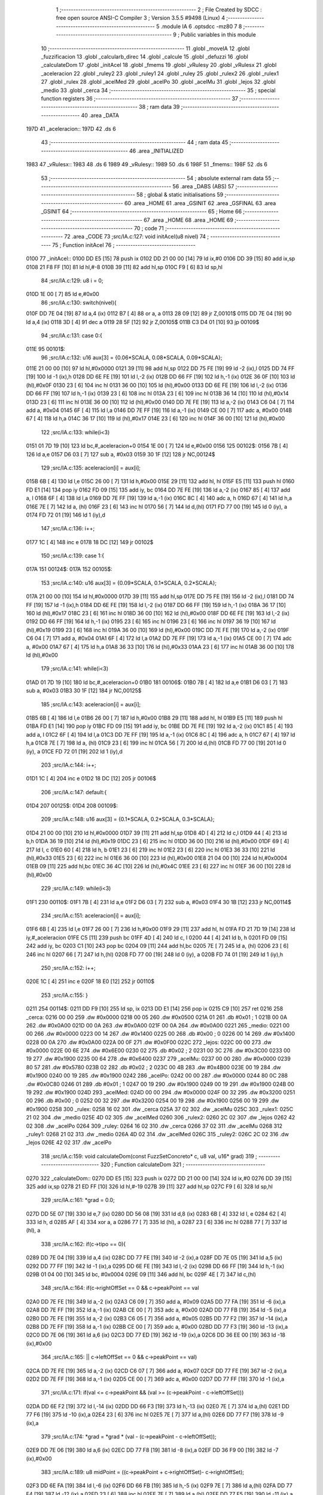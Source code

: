                               1 ;--------------------------------------------------------
                              2 ; File Created by SDCC : free open source ANSI-C Compiler
                              3 ; Version 3.5.5 #9498 (Linux)
                              4 ;--------------------------------------------------------
                              5 	.module IA
                              6 	.optsdcc -mz80
                              7 	
                              8 ;--------------------------------------------------------
                              9 ; Public variables in this module
                             10 ;--------------------------------------------------------
                             11 	.globl _moveIA
                             12 	.globl _fuzzificacion
                             13 	.globl _calcularb_direc
                             14 	.globl _calcule
                             15 	.globl _defuzzi
                             16 	.globl _calculateDom
                             17 	.globl _initAcel
                             18 	.globl _fmems
                             19 	.globl _vRulesy
                             20 	.globl _vRulesx
                             21 	.globl _aceleracion
                             22 	.globl _ruley2
                             23 	.globl _ruley1
                             24 	.globl _ruley
                             25 	.globl _rulex2
                             26 	.globl _rulex1
                             27 	.globl _rulex
                             28 	.globl _acelMed
                             29 	.globl _acelPo
                             30 	.globl _acelMu
                             31 	.globl _lejos
                             32 	.globl _medio
                             33 	.globl _cerca
                             34 ;--------------------------------------------------------
                             35 ; special function registers
                             36 ;--------------------------------------------------------
                             37 ;--------------------------------------------------------
                             38 ; ram data
                             39 ;--------------------------------------------------------
                             40 	.area _DATA
   197D                      41 _aceleracion::
   197D                      42 	.ds 6
                             43 ;--------------------------------------------------------
                             44 ; ram data
                             45 ;--------------------------------------------------------
                             46 	.area _INITIALIZED
   1983                      47 _vRulesx::
   1983                      48 	.ds 6
   1989                      49 _vRulesy::
   1989                      50 	.ds 6
   198F                      51 _fmems::
   198F                      52 	.ds 6
                             53 ;--------------------------------------------------------
                             54 ; absolute external ram data
                             55 ;--------------------------------------------------------
                             56 	.area _DABS (ABS)
                             57 ;--------------------------------------------------------
                             58 ; global & static initialisations
                             59 ;--------------------------------------------------------
                             60 	.area _HOME
                             61 	.area _GSINIT
                             62 	.area _GSFINAL
                             63 	.area _GSINIT
                             64 ;--------------------------------------------------------
                             65 ; Home
                             66 ;--------------------------------------------------------
                             67 	.area _HOME
                             68 	.area _HOME
                             69 ;--------------------------------------------------------
                             70 ; code
                             71 ;--------------------------------------------------------
                             72 	.area _CODE
                             73 ;src/IA.c:127: void initAcel(u8 nivel)
                             74 ;	---------------------------------
                             75 ; Function initAcel
                             76 ; ---------------------------------
   0100                      77 _initAcel::
   0100 DD E5         [15]   78 	push	ix
   0102 DD 21 00 00   [14]   79 	ld	ix,#0
   0106 DD 39         [15]   80 	add	ix,sp
   0108 21 F8 FF      [10]   81 	ld	hl,#-8
   010B 39            [11]   82 	add	hl,sp
   010C F9            [ 6]   83 	ld	sp,hl
                             84 ;src/IA.c:129: u8 i = 0;
   010D 1E 00         [ 7]   85 	ld	e,#0x00
                             86 ;src/IA.c:130: switch(nivel){
   010F DD 7E 04      [19]   87 	ld	a,4 (ix)
   0112 B7            [ 4]   88 	or	a, a
   0113 28 09         [12]   89 	jr	Z,00101$
   0115 DD 7E 04      [19]   90 	ld	a,4 (ix)
   0118 3D            [ 4]   91 	dec	a
   0119 28 5F         [12]   92 	jr	Z,00105$
   011B C3 D4 01      [10]   93 	jp	00109$
                             94 ;src/IA.c:131: case 0:{ 
   011E                      95 00101$:
                             96 ;src/IA.c:132: u16 aux[3] = {0.06*SCALA, 0.08*SCALA, 0.09*SCALA};
   011E 21 00 00      [10]   97 	ld	hl,#0x0000
   0121 39            [11]   98 	add	hl,sp
   0122 DD 75 FE      [19]   99 	ld	-2 (ix),l
   0125 DD 74 FF      [19]  100 	ld	-1 (ix),h
   0128 DD 6E FE      [19]  101 	ld	l,-2 (ix)
   012B DD 66 FF      [19]  102 	ld	h,-1 (ix)
   012E 36 0F         [10]  103 	ld	(hl),#0x0F
   0130 23            [ 6]  104 	inc	hl
   0131 36 00         [10]  105 	ld	(hl),#0x00
   0133 DD 6E FE      [19]  106 	ld	l,-2 (ix)
   0136 DD 66 FF      [19]  107 	ld	h,-1 (ix)
   0139 23            [ 6]  108 	inc	hl
   013A 23            [ 6]  109 	inc	hl
   013B 36 14         [10]  110 	ld	(hl),#0x14
   013D 23            [ 6]  111 	inc	hl
   013E 36 00         [10]  112 	ld	(hl),#0x00
   0140 DD 7E FE      [19]  113 	ld	a,-2 (ix)
   0143 C6 04         [ 7]  114 	add	a, #0x04
   0145 6F            [ 4]  115 	ld	l,a
   0146 DD 7E FF      [19]  116 	ld	a,-1 (ix)
   0149 CE 00         [ 7]  117 	adc	a, #0x00
   014B 67            [ 4]  118 	ld	h,a
   014C 36 17         [10]  119 	ld	(hl),#0x17
   014E 23            [ 6]  120 	inc	hl
   014F 36 00         [10]  121 	ld	(hl),#0x00
                            122 ;src/IA.c:133: while(i<3)
   0151 01 7D 19      [10]  123 	ld	bc,#_aceleracion+0
   0154 1E 00         [ 7]  124 	ld	e,#0x00
   0156                     125 00102$:
   0156 7B            [ 4]  126 	ld	a,e
   0157 D6 03         [ 7]  127 	sub	a, #0x03
   0159 30 1F         [12]  128 	jr	NC,00124$
                            129 ;src/IA.c:135: aceleracion[i] = aux[i];
   015B 6B            [ 4]  130 	ld	l,e
   015C 26 00         [ 7]  131 	ld	h,#0x00
   015E 29            [11]  132 	add	hl, hl
   015F E5            [11]  133 	push	hl
   0160 FD E1         [14]  134 	pop	iy
   0162 FD 09         [15]  135 	add	iy, bc
   0164 DD 7E FE      [19]  136 	ld	a,-2 (ix)
   0167 85            [ 4]  137 	add	a, l
   0168 6F            [ 4]  138 	ld	l,a
   0169 DD 7E FF      [19]  139 	ld	a,-1 (ix)
   016C 8C            [ 4]  140 	adc	a, h
   016D 67            [ 4]  141 	ld	h,a
   016E 7E            [ 7]  142 	ld	a, (hl)
   016F 23            [ 6]  143 	inc	hl
   0170 56            [ 7]  144 	ld	d,(hl)
   0171 FD 77 00      [19]  145 	ld	0 (iy), a
   0174 FD 72 01      [19]  146 	ld	1 (iy),d
                            147 ;src/IA.c:136: i++;
   0177 1C            [ 4]  148 	inc	e
   0178 18 DC         [12]  149 	jr	00102$
                            150 ;src/IA.c:139: case 1:{
   017A                     151 00124$:
   017A                     152 00105$:
                            153 ;src/IA.c:140: u16 aux[3] = {0.09*SCALA, 0.1*SCALA, 0.2*SCALA};
   017A 21 00 00      [10]  154 	ld	hl,#0x0000
   017D 39            [11]  155 	add	hl,sp
   017E DD 75 FE      [19]  156 	ld	-2 (ix),l
   0181 DD 74 FF      [19]  157 	ld	-1 (ix),h
   0184 DD 6E FE      [19]  158 	ld	l,-2 (ix)
   0187 DD 66 FF      [19]  159 	ld	h,-1 (ix)
   018A 36 17         [10]  160 	ld	(hl),#0x17
   018C 23            [ 6]  161 	inc	hl
   018D 36 00         [10]  162 	ld	(hl),#0x00
   018F DD 6E FE      [19]  163 	ld	l,-2 (ix)
   0192 DD 66 FF      [19]  164 	ld	h,-1 (ix)
   0195 23            [ 6]  165 	inc	hl
   0196 23            [ 6]  166 	inc	hl
   0197 36 19         [10]  167 	ld	(hl),#0x19
   0199 23            [ 6]  168 	inc	hl
   019A 36 00         [10]  169 	ld	(hl),#0x00
   019C DD 7E FE      [19]  170 	ld	a,-2 (ix)
   019F C6 04         [ 7]  171 	add	a, #0x04
   01A1 6F            [ 4]  172 	ld	l,a
   01A2 DD 7E FF      [19]  173 	ld	a,-1 (ix)
   01A5 CE 00         [ 7]  174 	adc	a, #0x00
   01A7 67            [ 4]  175 	ld	h,a
   01A8 36 33         [10]  176 	ld	(hl),#0x33
   01AA 23            [ 6]  177 	inc	hl
   01AB 36 00         [10]  178 	ld	(hl),#0x00
                            179 ;src/IA.c:141: while(i<3)
   01AD 01 7D 19      [10]  180 	ld	bc,#_aceleracion+0
   01B0                     181 00106$:
   01B0 7B            [ 4]  182 	ld	a,e
   01B1 D6 03         [ 7]  183 	sub	a, #0x03
   01B3 30 1F         [12]  184 	jr	NC,00125$
                            185 ;src/IA.c:143: aceleracion[i] = aux[i];
   01B5 6B            [ 4]  186 	ld	l,e
   01B6 26 00         [ 7]  187 	ld	h,#0x00
   01B8 29            [11]  188 	add	hl, hl
   01B9 E5            [11]  189 	push	hl
   01BA FD E1         [14]  190 	pop	iy
   01BC FD 09         [15]  191 	add	iy, bc
   01BE DD 7E FE      [19]  192 	ld	a,-2 (ix)
   01C1 85            [ 4]  193 	add	a, l
   01C2 6F            [ 4]  194 	ld	l,a
   01C3 DD 7E FF      [19]  195 	ld	a,-1 (ix)
   01C6 8C            [ 4]  196 	adc	a, h
   01C7 67            [ 4]  197 	ld	h,a
   01C8 7E            [ 7]  198 	ld	a, (hl)
   01C9 23            [ 6]  199 	inc	hl
   01CA 56            [ 7]  200 	ld	d,(hl)
   01CB FD 77 00      [19]  201 	ld	0 (iy), a
   01CE FD 72 01      [19]  202 	ld	1 (iy),d
                            203 ;src/IA.c:144: i++;
   01D1 1C            [ 4]  204 	inc	e
   01D2 18 DC         [12]  205 	jr	00106$
                            206 ;src/IA.c:147: default:{
   01D4                     207 00125$:
   01D4                     208 00109$:
                            209 ;src/IA.c:148: u16 aux[3] = {0.1*SCALA, 0.2*SCALA, 0.3*SCALA};
   01D4 21 00 00      [10]  210 	ld	hl,#0x0000
   01D7 39            [11]  211 	add	hl,sp
   01D8 4D            [ 4]  212 	ld	c,l
   01D9 44            [ 4]  213 	ld	b,h
   01DA 36 19         [10]  214 	ld	(hl),#0x19
   01DC 23            [ 6]  215 	inc	hl
   01DD 36 00         [10]  216 	ld	(hl),#0x00
   01DF 69            [ 4]  217 	ld	l, c
   01E0 60            [ 4]  218 	ld	h, b
   01E1 23            [ 6]  219 	inc	hl
   01E2 23            [ 6]  220 	inc	hl
   01E3 36 33         [10]  221 	ld	(hl),#0x33
   01E5 23            [ 6]  222 	inc	hl
   01E6 36 00         [10]  223 	ld	(hl),#0x00
   01E8 21 04 00      [10]  224 	ld	hl,#0x0004
   01EB 09            [11]  225 	add	hl,bc
   01EC 36 4C         [10]  226 	ld	(hl),#0x4C
   01EE 23            [ 6]  227 	inc	hl
   01EF 36 00         [10]  228 	ld	(hl),#0x00
                            229 ;src/IA.c:149: while(i<3)
   01F1                     230 00110$:
   01F1 7B            [ 4]  231 	ld	a,e
   01F2 D6 03         [ 7]  232 	sub	a, #0x03
   01F4 30 1B         [12]  233 	jr	NC,00114$
                            234 ;src/IA.c:151: aceleracion[i] = aux[i]; 
   01F6 6B            [ 4]  235 	ld	l,e
   01F7 26 00         [ 7]  236 	ld	h,#0x00
   01F9 29            [11]  237 	add	hl, hl
   01FA FD 21 7D 19   [14]  238 	ld	iy,#_aceleracion
   01FE C5            [11]  239 	push	bc
   01FF 4D            [ 4]  240 	ld	c, l
   0200 44            [ 4]  241 	ld	b, h
   0201 FD 09         [15]  242 	add	iy, bc
   0203 C1            [10]  243 	pop	bc
   0204 09            [11]  244 	add	hl,bc
   0205 7E            [ 7]  245 	ld	a, (hl)
   0206 23            [ 6]  246 	inc	hl
   0207 66            [ 7]  247 	ld	h,(hl)
   0208 FD 77 00      [19]  248 	ld	0 (iy), a
   020B FD 74 01      [19]  249 	ld	1 (iy),h
                            250 ;src/IA.c:152: i++;
   020E 1C            [ 4]  251 	inc	e
   020F 18 E0         [12]  252 	jr	00110$
                            253 ;src/IA.c:155: }
   0211                     254 00114$:
   0211 DD F9         [10]  255 	ld	sp, ix
   0213 DD E1         [14]  256 	pop	ix
   0215 C9            [10]  257 	ret
   0216                     258 _cerca:
   0216 00 00               259 	.dw #0x0000
   0218 00 05               260 	.dw #0x0500
   021A 01                  261 	.db #0x01	; 1
   021B 00 0A               262 	.dw #0x0A00
   021D 00 0A               263 	.dw #0x0A00
   021F 00 0A               264 	.dw #0x0A00
   0221                     265 _medio:
   0221 00 00               266 	.dw #0x0000
   0223 00 14               267 	.dw #0x1400
   0225 00                  268 	.db #0x00	; 0
   0226 00 14               269 	.dw #0x1400
   0228 00 0A               270 	.dw #0x0A00
   022A 00 0F               271 	.dw #0x0F00
   022C                     272 _lejos:
   022C 00 00               273 	.dw #0x0000
   022E 00 6E               274 	.dw #0x6E00
   0230 02                  275 	.db #0x02	; 2
   0231 00 3C               276 	.dw #0x3C00
   0233 00 19               277 	.dw #0x1900
   0235 00 64               278 	.dw #0x6400
   0237                     279 _acelMu:
   0237 00 00               280 	.dw #0x0000
   0239 80 57               281 	.dw #0x5780
   023B 02                  282 	.db #0x02	; 2
   023C 00 4B               283 	.dw #0x4B00
   023E 00 19               284 	.dw #0x1900
   0240 00 19               285 	.dw #0x1900
   0242                     286 _acelPo:
   0242 00 00               287 	.dw #0x0000
   0244 80 0C               288 	.dw #0x0C80
   0246 01                  289 	.db #0x01	; 1
   0247 00 19               290 	.dw #0x1900
   0249 00 19               291 	.dw #0x1900
   024B 00 19               292 	.dw #0x1900
   024D                     293 _acelMed:
   024D 00 00               294 	.dw #0x0000
   024F 00 32               295 	.dw #0x3200
   0251 00                  296 	.db #0x00	; 0
   0252 00 32               297 	.dw #0x3200
   0254 00 19               298 	.dw #0x1900
   0256 00 19               299 	.dw #0x1900
   0258                     300 _rulex:
   0258 16 02               301 	.dw _cerca
   025A 37 02               302 	.dw _acelMu
   025C                     303 _rulex1:
   025C 21 02               304 	.dw _medio
   025E 4D 02               305 	.dw _acelMed
   0260                     306 _rulex2:
   0260 2C 02               307 	.dw _lejos
   0262 42 02               308 	.dw _acelPo
   0264                     309 _ruley:
   0264 16 02               310 	.dw _cerca
   0266 37 02               311 	.dw _acelMu
   0268                     312 _ruley1:
   0268 21 02               313 	.dw _medio
   026A 4D 02               314 	.dw _acelMed
   026C                     315 _ruley2:
   026C 2C 02               316 	.dw _lejos
   026E 42 02               317 	.dw _acelPo
                            318 ;src/IA.c:159: void calculateDom(const FuzzSetConcreto* c, u8 val, u16* grad)
                            319 ;	---------------------------------
                            320 ; Function calculateDom
                            321 ; ---------------------------------
   0270                     322 _calculateDom::
   0270 DD E5         [15]  323 	push	ix
   0272 DD 21 00 00   [14]  324 	ld	ix,#0
   0276 DD 39         [15]  325 	add	ix,sp
   0278 21 ED FF      [10]  326 	ld	hl,#-19
   027B 39            [11]  327 	add	hl,sp
   027C F9            [ 6]  328 	ld	sp,hl
                            329 ;src/IA.c:161: *grad = 0.0;
   027D DD 5E 07      [19]  330 	ld	e,7 (ix)
   0280 DD 56 08      [19]  331 	ld	d,8 (ix)
   0283 6B            [ 4]  332 	ld	l, e
   0284 62            [ 4]  333 	ld	h, d
   0285 AF            [ 4]  334 	xor	a, a
   0286 77            [ 7]  335 	ld	(hl), a
   0287 23            [ 6]  336 	inc	hl
   0288 77            [ 7]  337 	ld	(hl), a
                            338 ;src/IA.c:162: if(c->tipo == 0){
   0289 DD 7E 04      [19]  339 	ld	a,4 (ix)
   028C DD 77 FE      [19]  340 	ld	-2 (ix),a
   028F DD 7E 05      [19]  341 	ld	a,5 (ix)
   0292 DD 77 FF      [19]  342 	ld	-1 (ix),a
   0295 DD 6E FE      [19]  343 	ld	l,-2 (ix)
   0298 DD 66 FF      [19]  344 	ld	h,-1 (ix)
   029B 01 04 00      [10]  345 	ld	bc, #0x0004
   029E 09            [11]  346 	add	hl, bc
   029F 4E            [ 7]  347 	ld	c,(hl)
                            348 ;src/IA.c:164: if(c->rightOffSet == 0 && c->peakPoint == val 
   02A0 DD 7E FE      [19]  349 	ld	a,-2 (ix)
   02A3 C6 09         [ 7]  350 	add	a, #0x09
   02A5 DD 77 FA      [19]  351 	ld	-6 (ix),a
   02A8 DD 7E FF      [19]  352 	ld	a,-1 (ix)
   02AB CE 00         [ 7]  353 	adc	a, #0x00
   02AD DD 77 FB      [19]  354 	ld	-5 (ix),a
   02B0 DD 7E FE      [19]  355 	ld	a,-2 (ix)
   02B3 C6 05         [ 7]  356 	add	a, #0x05
   02B5 DD 77 F2      [19]  357 	ld	-14 (ix),a
   02B8 DD 7E FF      [19]  358 	ld	a,-1 (ix)
   02BB CE 00         [ 7]  359 	adc	a, #0x00
   02BD DD 77 F3      [19]  360 	ld	-13 (ix),a
   02C0 DD 7E 06      [19]  361 	ld	a,6 (ix)
   02C3 DD 77 ED      [19]  362 	ld	-19 (ix),a
   02C6 DD 36 EE 00   [19]  363 	ld	-18 (ix),#0x00
                            364 ;src/IA.c:165: || c->leftOffSet == 0 && c->peakPoint == val)
   02CA DD 7E FE      [19]  365 	ld	a,-2 (ix)
   02CD C6 07         [ 7]  366 	add	a, #0x07
   02CF DD 77 FE      [19]  367 	ld	-2 (ix),a
   02D2 DD 7E FF      [19]  368 	ld	a,-1 (ix)
   02D5 CE 00         [ 7]  369 	adc	a, #0x00
   02D7 DD 77 FF      [19]  370 	ld	-1 (ix),a
                            371 ;src/IA.c:171: if(val <= c->peakPoint && (val >= (c->peakPoint - c->leftOffSet)))
   02DA DD 6E F2      [19]  372 	ld	l,-14 (ix)
   02DD DD 66 F3      [19]  373 	ld	h,-13 (ix)
   02E0 7E            [ 7]  374 	ld	a,(hl)
   02E1 DD 77 F6      [19]  375 	ld	-10 (ix),a
   02E4 23            [ 6]  376 	inc	hl
   02E5 7E            [ 7]  377 	ld	a,(hl)
   02E6 DD 77 F7      [19]  378 	ld	-9 (ix),a
                            379 ;src/IA.c:174: *grad = *grad * (val - (c->peakPoint - c->leftOffSet));
   02E9 DD 7E 06      [19]  380 	ld	a,6 (ix)
   02EC DD 77 F8      [19]  381 	ld	-8 (ix),a
   02EF DD 36 F9 00   [19]  382 	ld	-7 (ix),#0x00
                            383 ;src/IA.c:189: u8 midPoint = ((c->peakPoint + c->rightOffSet)- c->rightOffSet);
   02F3 DD 6E FA      [19]  384 	ld	l,-6 (ix)
   02F6 DD 66 FB      [19]  385 	ld	h,-5 (ix)
   02F9 7E            [ 7]  386 	ld	a,(hl)
   02FA DD 77 F4      [19]  387 	ld	-12 (ix),a
   02FD 23            [ 6]  388 	inc	hl
   02FE 7E            [ 7]  389 	ld	a,(hl)
   02FF DD 77 F5      [19]  390 	ld	-11 (ix),a
                            391 ;src/IA.c:174: *grad = *grad * (val - (c->peakPoint - c->leftOffSet));
                            392 ;src/IA.c:178: *grad = SCALA/-c->rightOffSet;
   0302 AF            [ 4]  393 	xor	a, a
   0303 DD 96 F4      [19]  394 	sub	a, -12 (ix)
   0306 6F            [ 4]  395 	ld	l,a
   0307 3E 00         [ 7]  396 	ld	a, #0x00
   0309 DD 9E F5      [19]  397 	sbc	a, -11 (ix)
   030C 67            [ 4]  398 	ld	h,a
   030D C5            [11]  399 	push	bc
   030E D5            [11]  400 	push	de
   030F E5            [11]  401 	push	hl
   0310 21 00 01      [10]  402 	ld	hl,#0x0100
   0313 E5            [11]  403 	push	hl
                            404 ;src/IA.c:162: if(c->tipo == 0){
   0314 CD AD 0F      [17]  405 	call	__divuint
   0317 F1            [10]  406 	pop	af
   0318 F1            [10]  407 	pop	af
   0319 DD 74 F1      [19]  408 	ld	-15 (ix),h
   031C DD 75 F0      [19]  409 	ld	-16 (ix),l
   031F D1            [10]  410 	pop	de
   0320 C1            [10]  411 	pop	bc
   0321 79            [ 4]  412 	ld	a,c
   0322 B7            [ 4]  413 	or	a, a
   0323 C2 47 04      [10]  414 	jp	NZ,00138$
                            415 ;src/IA.c:164: if(c->rightOffSet == 0 && c->peakPoint == val 
   0326 DD 7E ED      [19]  416 	ld	a,-19 (ix)
   0329 DD 96 F6      [19]  417 	sub	a, -10 (ix)
   032C 20 0C         [12]  418 	jr	NZ,00214$
   032E DD 7E EE      [19]  419 	ld	a,-18 (ix)
   0331 DD 96 F7      [19]  420 	sub	a, -9 (ix)
   0334 20 04         [12]  421 	jr	NZ,00214$
   0336 3E 01         [ 7]  422 	ld	a,#0x01
   0338 18 01         [12]  423 	jr	00215$
   033A                     424 00214$:
   033A AF            [ 4]  425 	xor	a,a
   033B                     426 00215$:
   033B 47            [ 4]  427 	ld	b,a
   033C DD 7E F5      [19]  428 	ld	a,-11 (ix)
   033F DD B6 F4      [19]  429 	or	a,-12 (ix)
   0342 20 04         [12]  430 	jr	NZ,00105$
   0344 78            [ 4]  431 	ld	a,b
   0345 B7            [ 4]  432 	or	a, a
   0346 20 10         [12]  433 	jr	NZ,00101$
   0348                     434 00105$:
                            435 ;src/IA.c:165: || c->leftOffSet == 0 && c->peakPoint == val)
   0348 DD 6E FE      [19]  436 	ld	l,-2 (ix)
   034B DD 66 FF      [19]  437 	ld	h,-1 (ix)
   034E 4E            [ 7]  438 	ld	c,(hl)
   034F 23            [ 6]  439 	inc	hl
   0350 66            [ 7]  440 	ld	h,(hl)
   0351 7C            [ 4]  441 	ld	a,h
   0352 B1            [ 4]  442 	or	a,c
   0353 20 0D         [12]  443 	jr	NZ,00102$
   0355 B0            [ 4]  444 	or	a,b
   0356 28 0A         [12]  445 	jr	Z,00102$
   0358                     446 00101$:
                            447 ;src/IA.c:167: *grad = SCALA;
   0358 3E 00         [ 7]  448 	ld	a,#0x00
   035A 12            [ 7]  449 	ld	(de),a
   035B 13            [ 6]  450 	inc	de
   035C 3E 01         [ 7]  451 	ld	a,#0x01
   035E 12            [ 7]  452 	ld	(de),a
                            453 ;src/IA.c:168: return;
   035F C3 91 05      [10]  454 	jp	00140$
   0362                     455 00102$:
                            456 ;src/IA.c:171: if(val <= c->peakPoint && (val >= (c->peakPoint - c->leftOffSet)))
   0362 DD 7E F6      [19]  457 	ld	a,-10 (ix)
   0365 DD 96 ED      [19]  458 	sub	a, -19 (ix)
   0368 DD 7E F7      [19]  459 	ld	a,-9 (ix)
   036B DD 9E EE      [19]  460 	sbc	a, -18 (ix)
   036E 3E 00         [ 7]  461 	ld	a,#0x00
   0370 17            [ 4]  462 	rla
   0371 DD 77 EF      [19]  463 	ld	-17 (ix),a
   0374 DD CB EF 46   [20]  464 	bit	0,-17 (ix)
   0378 20 68         [12]  465 	jr	NZ,00111$
   037A DD 7E F6      [19]  466 	ld	a,-10 (ix)
   037D 91            [ 4]  467 	sub	a, c
   037E 47            [ 4]  468 	ld	b,a
   037F DD 7E F7      [19]  469 	ld	a,-9 (ix)
   0382 9C            [ 4]  470 	sbc	a, h
   0383 6F            [ 4]  471 	ld	l,a
   0384 DD 7E ED      [19]  472 	ld	a,-19 (ix)
   0387 90            [ 4]  473 	sub	a, b
   0388 DD 7E EE      [19]  474 	ld	a,-18 (ix)
   038B 9D            [ 4]  475 	sbc	a, l
   038C 38 54         [12]  476 	jr	C,00111$
                            477 ;src/IA.c:173: *grad = SCALA / c->leftOffSet;
   038E D5            [11]  478 	push	de
   038F 69            [ 4]  479 	ld	l, c
   0390 E5            [11]  480 	push	hl
   0391 21 00 01      [10]  481 	ld	hl,#0x0100
   0394 E5            [11]  482 	push	hl
   0395 CD AD 0F      [17]  483 	call	__divuint
   0398 F1            [10]  484 	pop	af
   0399 F1            [10]  485 	pop	af
   039A 4D            [ 4]  486 	ld	c,l
   039B 44            [ 4]  487 	ld	b,h
   039C D1            [10]  488 	pop	de
   039D 6B            [ 4]  489 	ld	l, e
   039E 62            [ 4]  490 	ld	h, d
   039F 71            [ 7]  491 	ld	(hl),c
   03A0 23            [ 6]  492 	inc	hl
   03A1 70            [ 7]  493 	ld	(hl),b
                            494 ;src/IA.c:174: *grad = *grad * (val - (c->peakPoint - c->leftOffSet));
   03A2 DD 6E F2      [19]  495 	ld	l,-14 (ix)
   03A5 DD 66 F3      [19]  496 	ld	h,-13 (ix)
   03A8 7E            [ 7]  497 	ld	a,(hl)
   03A9 DD 77 FC      [19]  498 	ld	-4 (ix),a
   03AC 23            [ 6]  499 	inc	hl
   03AD 7E            [ 7]  500 	ld	a,(hl)
   03AE DD 77 FD      [19]  501 	ld	-3 (ix),a
   03B1 DD 6E FE      [19]  502 	ld	l,-2 (ix)
   03B4 DD 66 FF      [19]  503 	ld	h,-1 (ix)
   03B7 7E            [ 7]  504 	ld	a, (hl)
   03B8 23            [ 6]  505 	inc	hl
   03B9 66            [ 7]  506 	ld	h,(hl)
   03BA 6F            [ 4]  507 	ld	l,a
   03BB DD 7E FC      [19]  508 	ld	a,-4 (ix)
   03BE 95            [ 4]  509 	sub	a, l
   03BF 6F            [ 4]  510 	ld	l,a
   03C0 DD 7E FD      [19]  511 	ld	a,-3 (ix)
   03C3 9C            [ 4]  512 	sbc	a, h
   03C4 67            [ 4]  513 	ld	h,a
   03C5 DD 7E F8      [19]  514 	ld	a,-8 (ix)
   03C8 95            [ 4]  515 	sub	a, l
   03C9 6F            [ 4]  516 	ld	l,a
   03CA DD 7E F9      [19]  517 	ld	a,-7 (ix)
   03CD 9C            [ 4]  518 	sbc	a, h
   03CE 67            [ 4]  519 	ld	h,a
   03CF D5            [11]  520 	push	de
   03D0 E5            [11]  521 	push	hl
   03D1 C5            [11]  522 	push	bc
   03D2 CD 36 18      [17]  523 	call	__mulint
   03D5 F1            [10]  524 	pop	af
   03D6 F1            [10]  525 	pop	af
   03D7 4D            [ 4]  526 	ld	c,l
   03D8 44            [ 4]  527 	ld	b,h
   03D9 D1            [10]  528 	pop	de
   03DA 79            [ 4]  529 	ld	a,c
   03DB 12            [ 7]  530 	ld	(de),a
   03DC 13            [ 6]  531 	inc	de
   03DD 78            [ 4]  532 	ld	a,b
   03DE 12            [ 7]  533 	ld	(de),a
                            534 ;src/IA.c:175: return;
   03DF C3 91 05      [10]  535 	jp	00140$
   03E2                     536 00111$:
                            537 ;src/IA.c:176: }else if(val > c->peakPoint && val < (c->peakPoint + c->rightOffSet))
   03E2 DD CB EF 46   [20]  538 	bit	0,-17 (ix)
   03E6 28 55         [12]  539 	jr	Z,00107$
   03E8 DD 7E F6      [19]  540 	ld	a,-10 (ix)
   03EB DD 86 F4      [19]  541 	add	a, -12 (ix)
   03EE 4F            [ 4]  542 	ld	c,a
   03EF DD 7E F7      [19]  543 	ld	a,-9 (ix)
   03F2 DD 8E F5      [19]  544 	adc	a, -11 (ix)
   03F5 47            [ 4]  545 	ld	b,a
   03F6 DD 7E ED      [19]  546 	ld	a,-19 (ix)
   03F9 91            [ 4]  547 	sub	a, c
   03FA DD 7E EE      [19]  548 	ld	a,-18 (ix)
   03FD 98            [ 4]  549 	sbc	a, b
   03FE 30 3D         [12]  550 	jr	NC,00107$
                            551 ;src/IA.c:178: *grad = SCALA/-c->rightOffSet;
   0400 6B            [ 4]  552 	ld	l, e
   0401 62            [ 4]  553 	ld	h, d
   0402 DD 7E F0      [19]  554 	ld	a,-16 (ix)
   0405 77            [ 7]  555 	ld	(hl),a
   0406 23            [ 6]  556 	inc	hl
   0407 DD 7E F1      [19]  557 	ld	a,-15 (ix)
   040A 77            [ 7]  558 	ld	(hl),a
                            559 ;src/IA.c:179: *grad = *grad * (val- c->peakPoint) + SCALA;
   040B DD 6E F2      [19]  560 	ld	l,-14 (ix)
   040E DD 66 F3      [19]  561 	ld	h,-13 (ix)
   0411 4E            [ 7]  562 	ld	c,(hl)
   0412 23            [ 6]  563 	inc	hl
   0413 46            [ 7]  564 	ld	b,(hl)
   0414 DD 7E F8      [19]  565 	ld	a,-8 (ix)
   0417 91            [ 4]  566 	sub	a, c
   0418 4F            [ 4]  567 	ld	c,a
   0419 DD 7E F9      [19]  568 	ld	a,-7 (ix)
   041C 98            [ 4]  569 	sbc	a, b
   041D 47            [ 4]  570 	ld	b,a
   041E D5            [11]  571 	push	de
   041F C5            [11]  572 	push	bc
   0420 DD 6E F0      [19]  573 	ld	l,-16 (ix)
   0423 DD 66 F1      [19]  574 	ld	h,-15 (ix)
   0426 E5            [11]  575 	push	hl
   0427 CD 36 18      [17]  576 	call	__mulint
   042A F1            [10]  577 	pop	af
   042B F1            [10]  578 	pop	af
   042C 4D            [ 4]  579 	ld	c,l
   042D 44            [ 4]  580 	ld	b,h
   042E D1            [10]  581 	pop	de
   042F 21 00 01      [10]  582 	ld	hl,#0x0100
   0432 09            [11]  583 	add	hl,bc
   0433 4D            [ 4]  584 	ld	c,l
   0434 44            [ 4]  585 	ld	b,h
   0435 79            [ 4]  586 	ld	a,c
   0436 12            [ 7]  587 	ld	(de),a
   0437 13            [ 6]  588 	inc	de
   0438 78            [ 4]  589 	ld	a,b
   0439 12            [ 7]  590 	ld	(de),a
                            591 ;src/IA.c:180: return;
   043A C3 91 05      [10]  592 	jp	00140$
   043D                     593 00107$:
                            594 ;src/IA.c:183: *grad = 0;
   043D 3E 00         [ 7]  595 	ld	a,#0x00
   043F 12            [ 7]  596 	ld	(de),a
   0440 13            [ 6]  597 	inc	de
   0441 3E 00         [ 7]  598 	ld	a,#0x00
   0443 12            [ 7]  599 	ld	(de),a
                            600 ;src/IA.c:184: return;
   0444 C3 91 05      [10]  601 	jp	00140$
   0447                     602 00138$:
                            603 ;src/IA.c:189: u8 midPoint = ((c->peakPoint + c->rightOffSet)- c->rightOffSet);
   0447 DD 6E F6      [19]  604 	ld	l,-10 (ix)
   044A DD 7E F4      [19]  605 	ld	a,-12 (ix)
   044D DD 77 FC      [19]  606 	ld	-4 (ix),a
   0450 7D            [ 4]  607 	ld	a,l
   0451 DD 86 FC      [19]  608 	add	a, -4 (ix)
   0454 DD 96 FC      [19]  609 	sub	a, -4 (ix)
   0457 47            [ 4]  610 	ld	b,a
                            611 ;src/IA.c:187: }else if(c->tipo == 1)
   0458 0D            [ 4]  612 	dec	c
   0459 C2 E9 04      [10]  613 	jp	NZ,00135$
                            614 ;src/IA.c:189: u8 midPoint = ((c->peakPoint + c->rightOffSet)- c->rightOffSet);
   045C 48            [ 4]  615 	ld	c,b
                            616 ;src/IA.c:192: if(c->rightOffSet == 0 && val == midPoint){
   045D DD 7E F5      [19]  617 	ld	a,-11 (ix)
   0460 DD B6 F4      [19]  618 	or	a,-12 (ix)
   0463 20 0E         [12]  619 	jr	NZ,00115$
   0465 DD 7E 06      [19]  620 	ld	a,6 (ix)
                            621 ;src/IA.c:193: *grad = SCALA;
   0468 91            [ 4]  622 	sub	a,c
   0469 20 08         [12]  623 	jr	NZ,00115$
   046B 12            [ 7]  624 	ld	(de),a
   046C 13            [ 6]  625 	inc	de
   046D 3E 01         [ 7]  626 	ld	a,#0x01
   046F 12            [ 7]  627 	ld	(de),a
                            628 ;src/IA.c:194: return;
   0470 C3 91 05      [10]  629 	jp	00140$
   0473                     630 00115$:
                            631 ;src/IA.c:197: if(val >= midPoint && (val < (midPoint + c->rightOffSet)))
   0473 DD 7E 06      [19]  632 	ld	a,6 (ix)
   0476 91            [ 4]  633 	sub	a, c
   0477 3E 00         [ 7]  634 	ld	a,#0x00
   0479 17            [ 4]  635 	rla
   047A DD 77 FC      [19]  636 	ld	-4 (ix),a
   047D DD CB FC 46   [20]  637 	bit	0,-4 (ix)
   0481 20 4C         [12]  638 	jr	NZ,00121$
   0483 06 00         [ 7]  639 	ld	b,#0x00
   0485 DD 6E F4      [19]  640 	ld	l,-12 (ix)
   0488 DD 66 F5      [19]  641 	ld	h,-11 (ix)
   048B 09            [11]  642 	add	hl,bc
   048C DD 7E ED      [19]  643 	ld	a,-19 (ix)
   048F 95            [ 4]  644 	sub	a, l
   0490 DD 7E EE      [19]  645 	ld	a,-18 (ix)
   0493 9C            [ 4]  646 	sbc	a, h
   0494 30 39         [12]  647 	jr	NC,00121$
                            648 ;src/IA.c:199: *grad = SCALA/-c->rightOffSet;
   0496 6B            [ 4]  649 	ld	l, e
   0497 62            [ 4]  650 	ld	h, d
   0498 DD 7E F0      [19]  651 	ld	a,-16 (ix)
   049B 77            [ 7]  652 	ld	(hl),a
   049C 23            [ 6]  653 	inc	hl
   049D DD 7E F1      [19]  654 	ld	a,-15 (ix)
   04A0 77            [ 7]  655 	ld	(hl),a
                            656 ;src/IA.c:200: *grad = *grad*(val-(midPoint + c->rightOffSet));
   04A1 DD 6E FA      [19]  657 	ld	l,-6 (ix)
   04A4 DD 66 FB      [19]  658 	ld	h,-5 (ix)
   04A7 7E            [ 7]  659 	ld	a, (hl)
   04A8 23            [ 6]  660 	inc	hl
   04A9 66            [ 7]  661 	ld	h,(hl)
   04AA 6F            [ 4]  662 	ld	l,a
   04AB 09            [11]  663 	add	hl,bc
   04AC DD 7E F8      [19]  664 	ld	a,-8 (ix)
   04AF 95            [ 4]  665 	sub	a, l
   04B0 4F            [ 4]  666 	ld	c,a
   04B1 DD 7E F9      [19]  667 	ld	a,-7 (ix)
   04B4 9C            [ 4]  668 	sbc	a, h
   04B5 47            [ 4]  669 	ld	b,a
   04B6 D5            [11]  670 	push	de
   04B7 C5            [11]  671 	push	bc
   04B8 DD 6E F0      [19]  672 	ld	l,-16 (ix)
   04BB DD 66 F1      [19]  673 	ld	h,-15 (ix)
   04BE E5            [11]  674 	push	hl
   04BF CD 36 18      [17]  675 	call	__mulint
   04C2 F1            [10]  676 	pop	af
   04C3 F1            [10]  677 	pop	af
   04C4 4D            [ 4]  678 	ld	c,l
   04C5 44            [ 4]  679 	ld	b,h
   04C6 D1            [10]  680 	pop	de
   04C7 79            [ 4]  681 	ld	a,c
   04C8 12            [ 7]  682 	ld	(de),a
   04C9 13            [ 6]  683 	inc	de
   04CA 78            [ 4]  684 	ld	a,b
   04CB 12            [ 7]  685 	ld	(de),a
                            686 ;src/IA.c:201: return;
   04CC C3 91 05      [10]  687 	jp	00140$
   04CF                     688 00121$:
                            689 ;src/IA.c:202: }else if(val < midPoint)
   04CF DD CB FC 46   [20]  690 	bit	0,-4 (ix)
   04D3 28 0A         [12]  691 	jr	Z,00118$
                            692 ;src/IA.c:204: *grad = SCALA;
   04D5 3E 00         [ 7]  693 	ld	a,#0x00
   04D7 12            [ 7]  694 	ld	(de),a
   04D8 13            [ 6]  695 	inc	de
   04D9 3E 01         [ 7]  696 	ld	a,#0x01
   04DB 12            [ 7]  697 	ld	(de),a
                            698 ;src/IA.c:205: return;
   04DC C3 91 05      [10]  699 	jp	00140$
   04DF                     700 00118$:
                            701 ;src/IA.c:207: *grad = 0;
   04DF 3E 00         [ 7]  702 	ld	a,#0x00
   04E1 12            [ 7]  703 	ld	(de),a
   04E2 13            [ 6]  704 	inc	de
   04E3 3E 00         [ 7]  705 	ld	a,#0x00
   04E5 12            [ 7]  706 	ld	(de),a
                            707 ;src/IA.c:208: return;
   04E6 C3 91 05      [10]  708 	jp	00140$
   04E9                     709 00135$:
                            710 ;src/IA.c:212: u8 midPoint = ((c->peakPoint + c->rightOffSet)- c->rightOffSet);
                            711 ;src/IA.c:214: if(c->leftOffSet == 0 && val == midPoint)
   04E9 DD 6E FE      [19]  712 	ld	l,-2 (ix)
   04EC DD 66 FF      [19]  713 	ld	h,-1 (ix)
   04EF 4E            [ 7]  714 	ld	c,(hl)
   04F0 23            [ 6]  715 	inc	hl
   04F1 7E            [ 7]  716 	ld	a, (hl)
   04F2 B1            [ 4]  717 	or	a,c
   04F3 20 0D         [12]  718 	jr	NZ,00125$
   04F5 DD 7E 06      [19]  719 	ld	a,6 (ix)
   04F8 90            [ 4]  720 	sub	a, b
   04F9 20 07         [12]  721 	jr	NZ,00125$
                            722 ;src/IA.c:215: *grad = SCALA;
   04FB 6B            [ 4]  723 	ld	l, e
   04FC 62            [ 4]  724 	ld	h, d
   04FD 36 00         [10]  725 	ld	(hl),#0x00
   04FF 23            [ 6]  726 	inc	hl
   0500 36 01         [10]  727 	ld	(hl),#0x01
   0502                     728 00125$:
                            729 ;src/IA.c:216: if(val <= midPoint && (val > (midPoint - c->leftOffSet)))
   0502 78            [ 4]  730 	ld	a,b
   0503 DD 96 06      [19]  731 	sub	a, 6 (ix)
   0506 3E 00         [ 7]  732 	ld	a,#0x00
   0508 17            [ 4]  733 	rla
   0509 DD 77 FC      [19]  734 	ld	-4 (ix),a
   050C DD CB FC 46   [20]  735 	bit	0,-4 (ix)
   0510 20 69         [12]  736 	jr	NZ,00131$
   0512 0E 00         [ 7]  737 	ld	c,#0x00
   0514 DD 6E FE      [19]  738 	ld	l,-2 (ix)
   0517 DD 66 FF      [19]  739 	ld	h,-1 (ix)
   051A 7E            [ 7]  740 	ld	a, (hl)
   051B 23            [ 6]  741 	inc	hl
   051C 66            [ 7]  742 	ld	h,(hl)
   051D 6F            [ 4]  743 	ld	l,a
   051E DD 70 F0      [19]  744 	ld	-16 (ix),b
   0521 DD 71 F1      [19]  745 	ld	-15 (ix),c
   0524 DD 7E F0      [19]  746 	ld	a,-16 (ix)
   0527 95            [ 4]  747 	sub	a, l
   0528 4F            [ 4]  748 	ld	c,a
   0529 DD 7E F1      [19]  749 	ld	a,-15 (ix)
   052C 9C            [ 4]  750 	sbc	a, h
   052D 47            [ 4]  751 	ld	b,a
   052E 79            [ 4]  752 	ld	a,c
   052F DD 96 ED      [19]  753 	sub	a, -19 (ix)
   0532 78            [ 4]  754 	ld	a,b
   0533 DD 9E EE      [19]  755 	sbc	a, -18 (ix)
   0536 30 43         [12]  756 	jr	NC,00131$
                            757 ;src/IA.c:218: *grad = SCALA/c->leftOffSet;
   0538 D5            [11]  758 	push	de
   0539 E5            [11]  759 	push	hl
   053A 21 00 01      [10]  760 	ld	hl,#0x0100
   053D E5            [11]  761 	push	hl
   053E CD AD 0F      [17]  762 	call	__divuint
   0541 F1            [10]  763 	pop	af
   0542 F1            [10]  764 	pop	af
   0543 4D            [ 4]  765 	ld	c,l
   0544 44            [ 4]  766 	ld	b,h
   0545 D1            [10]  767 	pop	de
   0546 6B            [ 4]  768 	ld	l, e
   0547 62            [ 4]  769 	ld	h, d
   0548 71            [ 7]  770 	ld	(hl),c
   0549 23            [ 6]  771 	inc	hl
   054A 70            [ 7]  772 	ld	(hl),b
                            773 ;src/IA.c:219: *grad = *grad*(val-(midPoint - c->leftOffSet));
   054B DD 6E FE      [19]  774 	ld	l,-2 (ix)
   054E DD 66 FF      [19]  775 	ld	h,-1 (ix)
   0551 7E            [ 7]  776 	ld	a, (hl)
   0552 23            [ 6]  777 	inc	hl
   0553 66            [ 7]  778 	ld	h,(hl)
   0554 6F            [ 4]  779 	ld	l,a
   0555 DD 7E F0      [19]  780 	ld	a,-16 (ix)
   0558 95            [ 4]  781 	sub	a, l
   0559 6F            [ 4]  782 	ld	l,a
   055A DD 7E F1      [19]  783 	ld	a,-15 (ix)
   055D 9C            [ 4]  784 	sbc	a, h
   055E 67            [ 4]  785 	ld	h,a
   055F DD 7E F8      [19]  786 	ld	a,-8 (ix)
   0562 95            [ 4]  787 	sub	a, l
   0563 6F            [ 4]  788 	ld	l,a
   0564 DD 7E F9      [19]  789 	ld	a,-7 (ix)
   0567 9C            [ 4]  790 	sbc	a, h
   0568 67            [ 4]  791 	ld	h,a
   0569 D5            [11]  792 	push	de
   056A E5            [11]  793 	push	hl
   056B C5            [11]  794 	push	bc
   056C CD 36 18      [17]  795 	call	__mulint
   056F F1            [10]  796 	pop	af
   0570 F1            [10]  797 	pop	af
   0571 4D            [ 4]  798 	ld	c,l
   0572 44            [ 4]  799 	ld	b,h
   0573 D1            [10]  800 	pop	de
   0574 79            [ 4]  801 	ld	a,c
   0575 12            [ 7]  802 	ld	(de),a
   0576 13            [ 6]  803 	inc	de
   0577 78            [ 4]  804 	ld	a,b
   0578 12            [ 7]  805 	ld	(de),a
   0579 18 16         [12]  806 	jr	00140$
   057B                     807 00131$:
                            808 ;src/IA.c:220: }else if(val > midPoint)
   057B DD CB FC 46   [20]  809 	bit	0,-4 (ix)
   057F 28 09         [12]  810 	jr	Z,00128$
                            811 ;src/IA.c:223: *grad = SCALA;
   0581 3E 00         [ 7]  812 	ld	a,#0x00
   0583 12            [ 7]  813 	ld	(de),a
   0584 13            [ 6]  814 	inc	de
   0585 3E 01         [ 7]  815 	ld	a,#0x01
   0587 12            [ 7]  816 	ld	(de),a
   0588 18 07         [12]  817 	jr	00140$
   058A                     818 00128$:
                            819 ;src/IA.c:225: *grad = 0;
   058A 3E 00         [ 7]  820 	ld	a,#0x00
   058C 12            [ 7]  821 	ld	(de),a
   058D 13            [ 6]  822 	inc	de
   058E 3E 00         [ 7]  823 	ld	a,#0x00
   0590 12            [ 7]  824 	ld	(de),a
   0591                     825 00140$:
   0591 DD F9         [10]  826 	ld	sp, ix
   0593 DD E1         [14]  827 	pop	ix
   0595 C9            [10]  828 	ret
                            829 ;src/IA.c:232: void defuzzi(u16 val, b_direccion* direccion, i16* re)
                            830 ;	---------------------------------
                            831 ; Function defuzzi
                            832 ; ---------------------------------
   0596                     833 _defuzzi::
   0596 DD E5         [15]  834 	push	ix
   0598 DD 21 00 00   [14]  835 	ld	ix,#0
   059C DD 39         [15]  836 	add	ix,sp
   059E 21 EF FF      [10]  837 	ld	hl,#-17
   05A1 39            [11]  838 	add	hl,sp
   05A2 F9            [ 6]  839 	ld	sp,hl
                            840 ;src/IA.c:239: *re = 0;
   05A3 DD 7E 08      [19]  841 	ld	a,8 (ix)
   05A6 DD 77 FC      [19]  842 	ld	-4 (ix),a
   05A9 DD 7E 09      [19]  843 	ld	a,9 (ix)
   05AC DD 77 FD      [19]  844 	ld	-3 (ix),a
   05AF DD 6E FC      [19]  845 	ld	l,-4 (ix)
   05B2 DD 66 FD      [19]  846 	ld	h,-3 (ix)
   05B5 AF            [ 4]  847 	xor	a, a
   05B6 77            [ 7]  848 	ld	(hl), a
   05B7 23            [ 6]  849 	inc	hl
   05B8 77            [ 7]  850 	ld	(hl), a
                            851 ;src/IA.c:241: while(i < 3)
   05B9 21 01 00      [10]  852 	ld	hl,#0x0001
   05BC 39            [11]  853 	add	hl,sp
   05BD DD 75 F8      [19]  854 	ld	-8 (ix),l
   05C0 DD 74 F9      [19]  855 	ld	-7 (ix),h
   05C3 0E 00         [ 7]  856 	ld	c,#0x00
   05C5                     857 00101$:
   05C5 79            [ 4]  858 	ld	a,c
   05C6 D6 03         [ 7]  859 	sub	a, #0x03
   05C8 30 53         [12]  860 	jr	NC,00103$
                            861 ;src/IA.c:243: dom = 0;
   05CA DD 36 F6 00   [19]  862 	ld	-10 (ix),#0x00
   05CE DD 36 F7 00   [19]  863 	ld	-9 (ix),#0x00
                            864 ;src/IA.c:244: calculateDom(fmems[i], val, &dom);
   05D2 21 07 00      [10]  865 	ld	hl,#0x0007
   05D5 39            [11]  866 	add	hl,sp
   05D6 DD 75 FA      [19]  867 	ld	-6 (ix),l
   05D9 DD 74 FB      [19]  868 	ld	-5 (ix),h
   05DC DD 46 04      [19]  869 	ld	b,4 (ix)
   05DF 69            [ 4]  870 	ld	l,c
   05E0 26 00         [ 7]  871 	ld	h,#0x00
   05E2 29            [11]  872 	add	hl, hl
   05E3 EB            [ 4]  873 	ex	de,hl
   05E4 21 8F 19      [10]  874 	ld	hl,#_fmems
   05E7 19            [11]  875 	add	hl,de
   05E8 7E            [ 7]  876 	ld	a,(hl)
   05E9 DD 77 FE      [19]  877 	ld	-2 (ix),a
   05EC 23            [ 6]  878 	inc	hl
   05ED 7E            [ 7]  879 	ld	a,(hl)
   05EE DD 77 FF      [19]  880 	ld	-1 (ix),a
   05F1 C5            [11]  881 	push	bc
   05F2 D5            [11]  882 	push	de
   05F3 DD 6E FA      [19]  883 	ld	l,-6 (ix)
   05F6 DD 66 FB      [19]  884 	ld	h,-5 (ix)
   05F9 E5            [11]  885 	push	hl
   05FA C5            [11]  886 	push	bc
   05FB 33            [ 6]  887 	inc	sp
   05FC DD 6E FE      [19]  888 	ld	l,-2 (ix)
   05FF DD 66 FF      [19]  889 	ld	h,-1 (ix)
   0602 E5            [11]  890 	push	hl
   0603 CD 70 02      [17]  891 	call	_calculateDom
   0606 F1            [10]  892 	pop	af
   0607 F1            [10]  893 	pop	af
   0608 33            [ 6]  894 	inc	sp
   0609 D1            [10]  895 	pop	de
   060A C1            [10]  896 	pop	bc
                            897 ;src/IA.c:245: vDom[i] = dom/SCALA;
   060B DD 6E F8      [19]  898 	ld	l,-8 (ix)
   060E DD 66 F9      [19]  899 	ld	h,-7 (ix)
   0611 19            [11]  900 	add	hl,de
   0612 DD 5E F7      [19]  901 	ld	e,-9 (ix)
   0615 16 00         [ 7]  902 	ld	d,#0x00
   0617 73            [ 7]  903 	ld	(hl),e
   0618 23            [ 6]  904 	inc	hl
   0619 72            [ 7]  905 	ld	(hl),d
                            906 ;src/IA.c:246: i++;
   061A 0C            [ 4]  907 	inc	c
   061B 18 A8         [12]  908 	jr	00101$
   061D                     909 00103$:
                            910 ;src/IA.c:250: for(i = 0; i<3; i++)
   061D DD 36 EF 00   [19]  911 	ld	-17 (ix),#0x00
   0621                     912 00108$:
                            913 ;src/IA.c:252: *re = ((vDom[i] * aceleracion[i]) + *re);
   0621 DD 6E EF      [19]  914 	ld	l,-17 (ix)
   0624 26 00         [ 7]  915 	ld	h,#0x00
   0626 29            [11]  916 	add	hl, hl
   0627 4D            [ 4]  917 	ld	c, l
   0628 44            [ 4]  918 	ld	b, h
   0629 DD 6E F8      [19]  919 	ld	l,-8 (ix)
   062C DD 66 F9      [19]  920 	ld	h,-7 (ix)
   062F 09            [11]  921 	add	hl,bc
   0630 5E            [ 7]  922 	ld	e,(hl)
   0631 23            [ 6]  923 	inc	hl
   0632 56            [ 7]  924 	ld	d,(hl)
   0633 21 7D 19      [10]  925 	ld	hl,#_aceleracion
   0636 09            [11]  926 	add	hl,bc
   0637 4E            [ 7]  927 	ld	c,(hl)
   0638 23            [ 6]  928 	inc	hl
   0639 46            [ 7]  929 	ld	b,(hl)
   063A C5            [11]  930 	push	bc
   063B D5            [11]  931 	push	de
   063C CD 36 18      [17]  932 	call	__mulint
   063F F1            [10]  933 	pop	af
   0640 F1            [10]  934 	pop	af
   0641 4D            [ 4]  935 	ld	c,l
   0642 44            [ 4]  936 	ld	b,h
   0643 DD 6E FC      [19]  937 	ld	l,-4 (ix)
   0646 DD 66 FD      [19]  938 	ld	h,-3 (ix)
   0649 5E            [ 7]  939 	ld	e,(hl)
   064A 23            [ 6]  940 	inc	hl
   064B 66            [ 7]  941 	ld	h,(hl)
   064C 6B            [ 4]  942 	ld	l, e
   064D 09            [11]  943 	add	hl,bc
   064E 4D            [ 4]  944 	ld	c,l
   064F 44            [ 4]  945 	ld	b,h
   0650 DD 6E FC      [19]  946 	ld	l,-4 (ix)
   0653 DD 66 FD      [19]  947 	ld	h,-3 (ix)
   0656 71            [ 7]  948 	ld	(hl),c
   0657 23            [ 6]  949 	inc	hl
   0658 70            [ 7]  950 	ld	(hl),b
                            951 ;src/IA.c:250: for(i = 0; i<3; i++)
   0659 DD 34 EF      [23]  952 	inc	-17 (ix)
   065C DD 7E EF      [19]  953 	ld	a,-17 (ix)
   065F D6 03         [ 7]  954 	sub	a, #0x03
   0661 38 BE         [12]  955 	jr	C,00108$
                            956 ;src/IA.c:255: if(direccion->b_izq)
   0663 DD 6E 06      [19]  957 	ld	l,6 (ix)
   0666 DD 66 07      [19]  958 	ld	h,7 (ix)
   0669 23            [ 6]  959 	inc	hl
   066A 7E            [ 7]  960 	ld	a,(hl)
                            961 ;src/IA.c:252: *re = ((vDom[i] * aceleracion[i]) + *re);
   066B DD 6E FC      [19]  962 	ld	l,-4 (ix)
   066E DD 66 FD      [19]  963 	ld	h,-3 (ix)
   0671 5E            [ 7]  964 	ld	e,(hl)
   0672 23            [ 6]  965 	inc	hl
   0673 56            [ 7]  966 	ld	d,(hl)
                            967 ;src/IA.c:255: if(direccion->b_izq)
   0674 B7            [ 4]  968 	or	a, a
   0675 28 0B         [12]  969 	jr	Z,00106$
                            970 ;src/IA.c:256: *re = *re;
   0677 DD 6E FC      [19]  971 	ld	l,-4 (ix)
   067A DD 66 FD      [19]  972 	ld	h,-3 (ix)
   067D 73            [ 7]  973 	ld	(hl),e
   067E 23            [ 6]  974 	inc	hl
   067F 72            [ 7]  975 	ld	(hl),d
   0680 18 10         [12]  976 	jr	00110$
   0682                     977 00106$:
                            978 ;src/IA.c:259: *re = -*re;
   0682 AF            [ 4]  979 	xor	a, a
   0683 93            [ 4]  980 	sub	a, e
   0684 5F            [ 4]  981 	ld	e,a
   0685 3E 00         [ 7]  982 	ld	a, #0x00
   0687 9A            [ 4]  983 	sbc	a, d
   0688 4F            [ 4]  984 	ld	c,a
   0689 DD 6E FC      [19]  985 	ld	l,-4 (ix)
   068C DD 66 FD      [19]  986 	ld	h,-3 (ix)
   068F 73            [ 7]  987 	ld	(hl),e
   0690 23            [ 6]  988 	inc	hl
   0691 71            [ 7]  989 	ld	(hl),c
   0692                     990 00110$:
   0692 DD F9         [10]  991 	ld	sp, ix
   0694 DD E1         [14]  992 	pop	ix
   0696 C9            [10]  993 	ret
                            994 ;src/IA.c:264: void calcule(u8 tam, u8 dis, u16 *re)
                            995 ;	---------------------------------
                            996 ; Function calcule
                            997 ; ---------------------------------
   0697                     998 _calcule::
   0697 DD E5         [15]  999 	push	ix
   0699 DD 21 00 00   [14] 1000 	ld	ix,#0
   069D DD 39         [15] 1001 	add	ix,sp
   069F F5            [11] 1002 	push	af
   06A0 3B            [ 6] 1003 	dec	sp
                           1004 ;src/IA.c:268: resultadoDistoball = 0;
   06A1 DD 36 FE 00   [19] 1005 	ld	-2 (ix),#0x00
   06A5 DD 36 FF 00   [19] 1006 	ld	-1 (ix),#0x00
                           1007 ;src/IA.c:269: for(i = 0 ; i<tam; i++){
   06A9 DD 36 FD 00   [19] 1008 	ld	-3 (ix),#0x00
   06AD                    1009 00103$:
   06AD DD 7E FD      [19] 1010 	ld	a,-3 (ix)
   06B0 DD 96 04      [19] 1011 	sub	a, 4 (ix)
   06B3 30 65         [12] 1012 	jr	NC,00105$
                           1013 ;src/IA.c:270: calculateDom(vRulesx[i]->antecedent, dis, &resultadoDistoball);
   06B5 FD 21 01 00   [14] 1014 	ld	iy,#0x0001
   06B9 FD 39         [15] 1015 	add	iy,sp
   06BB DD 6E FD      [19] 1016 	ld	l,-3 (ix)
   06BE 26 00         [ 7] 1017 	ld	h,#0x00
   06C0 29            [11] 1018 	add	hl, hl
   06C1 01 83 19      [10] 1019 	ld	bc,#_vRulesx
   06C4 09            [11] 1020 	add	hl,bc
   06C5 4D            [ 4] 1021 	ld	c,l
   06C6 44            [ 4] 1022 	ld	b,h
   06C7 7E            [ 7] 1023 	ld	a, (hl)
   06C8 23            [ 6] 1024 	inc	hl
   06C9 66            [ 7] 1025 	ld	h,(hl)
   06CA 6F            [ 4] 1026 	ld	l,a
   06CB 5E            [ 7] 1027 	ld	e,(hl)
   06CC 23            [ 6] 1028 	inc	hl
   06CD 56            [ 7] 1029 	ld	d,(hl)
   06CE C5            [11] 1030 	push	bc
   06CF FD E5         [15] 1031 	push	iy
   06D1 DD 7E 05      [19] 1032 	ld	a,5 (ix)
   06D4 F5            [11] 1033 	push	af
   06D5 33            [ 6] 1034 	inc	sp
   06D6 D5            [11] 1035 	push	de
   06D7 CD 70 02      [17] 1036 	call	_calculateDom
   06DA F1            [10] 1037 	pop	af
   06DB F1            [10] 1038 	pop	af
   06DC 33            [ 6] 1039 	inc	sp
   06DD C1            [10] 1040 	pop	bc
                           1041 ;src/IA.c:271: *re = ((vRulesx[i]->consequent->valorRepresent * resultadoDistoball ) + *re)/SCALA;
   06DE DD 5E 06      [19] 1042 	ld	e,6 (ix)
   06E1 DD 56 07      [19] 1043 	ld	d,7 (ix)
   06E4 69            [ 4] 1044 	ld	l, c
   06E5 60            [ 4] 1045 	ld	h, b
   06E6 7E            [ 7] 1046 	ld	a, (hl)
   06E7 23            [ 6] 1047 	inc	hl
   06E8 66            [ 7] 1048 	ld	h,(hl)
   06E9 6F            [ 4] 1049 	ld	l,a
   06EA 23            [ 6] 1050 	inc	hl
   06EB 23            [ 6] 1051 	inc	hl
   06EC 7E            [ 7] 1052 	ld	a, (hl)
   06ED 23            [ 6] 1053 	inc	hl
   06EE 66            [ 7] 1054 	ld	h,(hl)
   06EF 6F            [ 4] 1055 	ld	l,a
   06F0 23            [ 6] 1056 	inc	hl
   06F1 23            [ 6] 1057 	inc	hl
   06F2 4E            [ 7] 1058 	ld	c,(hl)
   06F3 23            [ 6] 1059 	inc	hl
   06F4 46            [ 7] 1060 	ld	b,(hl)
   06F5 D5            [11] 1061 	push	de
   06F6 DD 6E FE      [19] 1062 	ld	l,-2 (ix)
   06F9 DD 66 FF      [19] 1063 	ld	h,-1 (ix)
   06FC E5            [11] 1064 	push	hl
   06FD C5            [11] 1065 	push	bc
   06FE CD 36 18      [17] 1066 	call	__mulint
   0701 F1            [10] 1067 	pop	af
   0702 F1            [10] 1068 	pop	af
   0703 4D            [ 4] 1069 	ld	c,l
   0704 44            [ 4] 1070 	ld	b,h
   0705 D1            [10] 1071 	pop	de
   0706 6B            [ 4] 1072 	ld	l, e
   0707 62            [ 4] 1073 	ld	h, d
   0708 7E            [ 7] 1074 	ld	a, (hl)
   0709 23            [ 6] 1075 	inc	hl
   070A 66            [ 7] 1076 	ld	h,(hl)
   070B 6F            [ 4] 1077 	ld	l,a
   070C 09            [11] 1078 	add	hl,bc
   070D 4C            [ 4] 1079 	ld	c,h
   070E 06 00         [ 7] 1080 	ld	b,#0x00
   0710 79            [ 4] 1081 	ld	a,c
   0711 12            [ 7] 1082 	ld	(de),a
   0712 13            [ 6] 1083 	inc	de
   0713 78            [ 4] 1084 	ld	a,b
   0714 12            [ 7] 1085 	ld	(de),a
                           1086 ;src/IA.c:269: for(i = 0 ; i<tam; i++){
   0715 DD 34 FD      [23] 1087 	inc	-3 (ix)
   0718 18 93         [12] 1088 	jr	00103$
   071A                    1089 00105$:
   071A DD F9         [10] 1090 	ld	sp, ix
   071C DD E1         [14] 1091 	pop	ix
   071E C9            [10] 1092 	ret
                           1093 ;src/IA.c:275: void calcularb_direc(i16 totalxb, b_direccion* ball)
                           1094 ;	---------------------------------
                           1095 ; Function calcularb_direc
                           1096 ; ---------------------------------
   071F                    1097 _calcularb_direc::
                           1098 ;src/IA.c:277: ball->b_izq = 0;
   071F 21 04 00      [10] 1099 	ld	hl, #4
   0722 39            [11] 1100 	add	hl, sp
   0723 4E            [ 7] 1101 	ld	c, (hl)
   0724 23            [ 6] 1102 	inc	hl
   0725 46            [ 7] 1103 	ld	b, (hl)
   0726 59            [ 4] 1104 	ld	e, c
   0727 50            [ 4] 1105 	ld	d, b
   0728 13            [ 6] 1106 	inc	de
   0729 AF            [ 4] 1107 	xor	a, a
   072A 12            [ 7] 1108 	ld	(de),a
                           1109 ;src/IA.c:278: ball->b_der = 0;
   072B AF            [ 4] 1110 	xor	a, a
   072C 02            [ 7] 1111 	ld	(bc),a
                           1112 ;src/IA.c:280: if(totalxb < 0){
   072D 21 03 00      [10] 1113 	ld	hl, #2+1
   0730 39            [11] 1114 	add	hl, sp
   0731 CB 7E         [12] 1115 	bit	7,(hl)
   0733 28 06         [12] 1116 	jr	Z,00104$
                           1117 ;src/IA.c:281: ball->b_der = 1;
   0735 3E 01         [ 7] 1118 	ld	a,#0x01
   0737 02            [ 7] 1119 	ld	(bc),a
                           1120 ;src/IA.c:282: ball->b_izq = 0;
   0738 AF            [ 4] 1121 	xor	a, a
   0739 12            [ 7] 1122 	ld	(de),a
   073A C9            [10] 1123 	ret
   073B                    1124 00104$:
                           1125 ;src/IA.c:283: }else if(totalxb > 0)
   073B AF            [ 4] 1126 	xor	a, a
   073C FD 21 02 00   [14] 1127 	ld	iy,#2
   0740 FD 39         [15] 1128 	add	iy,sp
   0742 FD BE 00      [19] 1129 	cp	a, 0 (iy)
   0745 FD 9E 01      [19] 1130 	sbc	a, 1 (iy)
   0748 E2 4D 07      [10] 1131 	jp	PO, 00116$
   074B EE 80         [ 7] 1132 	xor	a, #0x80
   074D                    1133 00116$:
   074D F0            [11] 1134 	ret	P
                           1135 ;src/IA.c:285: ball->b_izq = 1;
   074E 3E 01         [ 7] 1136 	ld	a,#0x01
   0750 12            [ 7] 1137 	ld	(de),a
                           1138 ;src/IA.c:286: ball->b_der = 0;
   0751 AF            [ 4] 1139 	xor	a, a
   0752 02            [ 7] 1140 	ld	(bc),a
   0753 C9            [10] 1141 	ret
                           1142 ;src/IA.c:291: void fuzzificacion(i16 *ax, i16 *ay, u8 ballx, u8 bally, u8 pingu_enemyx, u8 pingu_enemyy){
                           1143 ;	---------------------------------
                           1144 ; Function fuzzificacion
                           1145 ; ---------------------------------
   0754                    1146 _fuzzificacion::
   0754 DD E5         [15] 1147 	push	ix
   0756 DD 21 00 00   [14] 1148 	ld	ix,#0
   075A DD 39         [15] 1149 	add	ix,sp
   075C 21 EE FF      [10] 1150 	ld	hl,#-18
   075F 39            [11] 1151 	add	hl,sp
                           1152 ;src/IA.c:299: ball = &ballX;
   0760 F9            [ 6] 1153 	ld	sp, hl
   0761 23            [ 6] 1154 	inc	hl
   0762 23            [ 6] 1155 	inc	hl
   0763 DD 75 FC      [19] 1156 	ld	-4 (ix),l
   0766 DD 74 FD      [19] 1157 	ld	-3 (ix),h
   0769 4D            [ 4] 1158 	ld	c,l
   076A 44            [ 4] 1159 	ld	b,h
                           1160 ;src/IA.c:300: x = ballx - pingu_enemyx;
   076B DD 5E 08      [19] 1161 	ld	e,8 (ix)
   076E 16 00         [ 7] 1162 	ld	d,#0x00
   0770 DD 6E 0A      [19] 1163 	ld	l,10 (ix)
   0773 26 00         [ 7] 1164 	ld	h,#0x00
   0775 7B            [ 4] 1165 	ld	a,e
   0776 95            [ 4] 1166 	sub	a, l
   0777 DD 77 FA      [19] 1167 	ld	-6 (ix),a
   077A 7A            [ 4] 1168 	ld	a,d
   077B 9C            [ 4] 1169 	sbc	a, h
   077C DD 77 FB      [19] 1170 	ld	-5 (ix),a
                           1171 ;src/IA.c:301: y = bally - pingu_enemyy;
   077F DD 6E 09      [19] 1172 	ld	l,9 (ix)
   0782 26 00         [ 7] 1173 	ld	h,#0x00
   0784 DD 5E 0B      [19] 1174 	ld	e,11 (ix)
   0787 16 00         [ 7] 1175 	ld	d,#0x00
   0789 7D            [ 4] 1176 	ld	a,l
   078A 93            [ 4] 1177 	sub	a, e
   078B DD 77 FE      [19] 1178 	ld	-2 (ix),a
   078E 7C            [ 4] 1179 	ld	a,h
   078F 9A            [ 4] 1180 	sbc	a, d
   0790 DD 77 FF      [19] 1181 	ld	-1 (ix),a
                           1182 ;src/IA.c:303: y1 = LIMITPORTY - pingu_enemyy;
   0793 3E 6F         [ 7] 1183 	ld	a,#0x6F
   0795 93            [ 4] 1184 	sub	a, e
   0796 DD 77 F2      [19] 1185 	ld	-14 (ix),a
   0799 3E 00         [ 7] 1186 	ld	a,#0x00
   079B 9A            [ 4] 1187 	sbc	a, d
   079C DD 77 F3      [19] 1188 	ld	-13 (ix),a
                           1189 ;src/IA.c:307: ball->b_izq = 0;
   079F 59            [ 4] 1190 	ld	e, c
   07A0 50            [ 4] 1191 	ld	d, b
   07A1 13            [ 6] 1192 	inc	de
                           1193 ;src/IA.c:304: if(x <= -2){ //ATACAR 
   07A2 3E FE         [ 7] 1194 	ld	a,#0xFE
   07A4 DD BE FA      [19] 1195 	cp	a, -6 (ix)
   07A7 3E FF         [ 7] 1196 	ld	a,#0xFF
   07A9 DD 9E FB      [19] 1197 	sbc	a, -5 (ix)
   07AC E2 B1 07      [10] 1198 	jp	PO, 00148$
   07AF EE 80         [ 7] 1199 	xor	a, #0x80
   07B1                    1200 00148$:
   07B1 FA BB 07      [10] 1201 	jp	M,00102$
                           1202 ;src/IA.c:306: ball->b_der = 1;
   07B4 3E 01         [ 7] 1203 	ld	a,#0x01
   07B6 02            [ 7] 1204 	ld	(bc),a
                           1205 ;src/IA.c:307: ball->b_izq = 0;
   07B7 AF            [ 4] 1206 	xor	a, a
   07B8 12            [ 7] 1207 	ld	(de),a
   07B9 18 05         [12] 1208 	jr	00103$
   07BB                    1209 00102$:
                           1210 ;src/IA.c:312: ball->b_izq = 1;
   07BB 3E 01         [ 7] 1211 	ld	a,#0x01
   07BD 12            [ 7] 1212 	ld	(de),a
                           1213 ;src/IA.c:313: ball->b_der = 0;
   07BE AF            [ 4] 1214 	xor	a, a
   07BF 02            [ 7] 1215 	ld	(bc),a
   07C0                    1216 00103$:
                           1217 ;src/IA.c:316: if(y1 < y && x > 0){
   07C0 AF            [ 4] 1218 	xor	a, a
   07C1 DD BE FA      [19] 1219 	cp	a, -6 (ix)
   07C4 DD 9E FB      [19] 1220 	sbc	a, -5 (ix)
   07C7 E2 CC 07      [10] 1221 	jp	PO, 00149$
   07CA EE 80         [ 7] 1222 	xor	a, #0x80
   07CC                    1223 00149$:
   07CC 07            [ 4] 1224 	rlca
   07CD E6 01         [ 7] 1225 	and	a,#0x01
   07CF 4F            [ 4] 1226 	ld	c,a
   07D0 DD 7E F2      [19] 1227 	ld	a,-14 (ix)
   07D3 DD 96 FE      [19] 1228 	sub	a, -2 (ix)
   07D6 DD 7E F3      [19] 1229 	ld	a,-13 (ix)
   07D9 DD 9E FF      [19] 1230 	sbc	a, -1 (ix)
   07DC E2 E1 07      [10] 1231 	jp	PO, 00150$
   07DF EE 80         [ 7] 1232 	xor	a, #0x80
   07E1                    1233 00150$:
   07E1 F2 FB 07      [10] 1234 	jp	P,00109$
   07E4 79            [ 4] 1235 	ld	a,c
   07E5 B7            [ 4] 1236 	or	a, a
   07E6 28 13         [12] 1237 	jr	Z,00109$
                           1238 ;src/IA.c:317: calcularb_direc(y1, &ballY);
   07E8 21 00 00      [10] 1239 	ld	hl,#0x0000
   07EB 39            [11] 1240 	add	hl,sp
   07EC E5            [11] 1241 	push	hl
   07ED DD 6E F2      [19] 1242 	ld	l,-14 (ix)
   07F0 DD 66 F3      [19] 1243 	ld	h,-13 (ix)
   07F3 E5            [11] 1244 	push	hl
   07F4 CD 1F 07      [17] 1245 	call	_calcularb_direc
   07F7 F1            [10] 1246 	pop	af
   07F8 F1            [10] 1247 	pop	af
   07F9 18 3C         [12] 1248 	jr	00110$
   07FB                    1249 00109$:
                           1250 ;src/IA.c:319: else if(y1> y && x>0){
   07FB DD 7E FE      [19] 1251 	ld	a,-2 (ix)
   07FE DD 96 F2      [19] 1252 	sub	a, -14 (ix)
   0801 DD 7E FF      [19] 1253 	ld	a,-1 (ix)
   0804 DD 9E F3      [19] 1254 	sbc	a, -13 (ix)
   0807 E2 0C 08      [10] 1255 	jp	PO, 00151$
   080A EE 80         [ 7] 1256 	xor	a, #0x80
   080C                    1257 00151$:
   080C F2 26 08      [10] 1258 	jp	P,00105$
   080F 79            [ 4] 1259 	ld	a,c
   0810 B7            [ 4] 1260 	or	a, a
   0811 28 13         [12] 1261 	jr	Z,00105$
                           1262 ;src/IA.c:320: calcularb_direc(y1, &ballY);
   0813 21 00 00      [10] 1263 	ld	hl,#0x0000
   0816 39            [11] 1264 	add	hl,sp
   0817 E5            [11] 1265 	push	hl
   0818 DD 6E F2      [19] 1266 	ld	l,-14 (ix)
   081B DD 66 F3      [19] 1267 	ld	h,-13 (ix)
   081E E5            [11] 1268 	push	hl
   081F CD 1F 07      [17] 1269 	call	_calcularb_direc
   0822 F1            [10] 1270 	pop	af
   0823 F1            [10] 1271 	pop	af
   0824 18 11         [12] 1272 	jr	00110$
   0826                    1273 00105$:
                           1274 ;src/IA.c:323: calcularb_direc(y, &ballY);
   0826 21 00 00      [10] 1275 	ld	hl,#0x0000
   0829 39            [11] 1276 	add	hl,sp
   082A E5            [11] 1277 	push	hl
   082B DD 6E FE      [19] 1278 	ld	l,-2 (ix)
   082E DD 66 FF      [19] 1279 	ld	h,-1 (ix)
   0831 E5            [11] 1280 	push	hl
   0832 CD 1F 07      [17] 1281 	call	_calcularb_direc
   0835 F1            [10] 1282 	pop	af
   0836 F1            [10] 1283 	pop	af
   0837                    1284 00110$:
                           1285 ;src/IA.c:327: x = (u8)x*SCALA;
   0837 DD 4E FA      [19] 1286 	ld	c,-6 (ix)
   083A DD 71 F5      [19] 1287 	ld	-11 (ix),c
   083D DD 36 F4 00   [19] 1288 	ld	-12 (ix),#0x00
                           1289 ;src/IA.c:328: y = (u8)y*SCALA;
   0841 DD 46 FE      [19] 1290 	ld	b,-2 (ix)
   0844 0E 00         [ 7] 1291 	ld	c,#0x00
                           1292 ;src/IA.c:329: calcule(3,x,&accerationX);
   0846 21 08 00      [10] 1293 	ld	hl,#0x0008
   0849 39            [11] 1294 	add	hl,sp
   084A DD 56 F4      [19] 1295 	ld	d,-12 (ix)
   084D C5            [11] 1296 	push	bc
   084E E5            [11] 1297 	push	hl
   084F 1E 03         [ 7] 1298 	ld	e, #0x03
   0851 D5            [11] 1299 	push	de
   0852 CD 97 06      [17] 1300 	call	_calcule
   0855 F1            [10] 1301 	pop	af
   0856 F1            [10] 1302 	pop	af
   0857 C1            [10] 1303 	pop	bc
                           1304 ;src/IA.c:330: calcule(3,y,&accerationY);
   0858 21 0A 00      [10] 1305 	ld	hl,#0x000A
   085B 39            [11] 1306 	add	hl,sp
   085C 51            [ 4] 1307 	ld	d,c
   085D C5            [11] 1308 	push	bc
   085E E5            [11] 1309 	push	hl
   085F 1E 03         [ 7] 1310 	ld	e, #0x03
   0861 D5            [11] 1311 	push	de
   0862 CD 97 06      [17] 1312 	call	_calcule
   0865 F1            [10] 1313 	pop	af
   0866 F1            [10] 1314 	pop	af
   0867 C1            [10] 1315 	pop	bc
                           1316 ;src/IA.c:333: if(y!=0)
   0868 78            [ 4] 1317 	ld	a,b
   0869 B1            [ 4] 1318 	or	a,c
   086A 28 1D         [12] 1319 	jr	Z,00114$
                           1320 ;src/IA.c:334: defuzzi(accerationX,&ballX, ax);
   086C DD 4E FC      [19] 1321 	ld	c,-4 (ix)
   086F DD 46 FD      [19] 1322 	ld	b,-3 (ix)
   0872 DD 6E 04      [19] 1323 	ld	l,4 (ix)
   0875 DD 66 05      [19] 1324 	ld	h,5 (ix)
   0878 E5            [11] 1325 	push	hl
   0879 C5            [11] 1326 	push	bc
   087A DD 6E F6      [19] 1327 	ld	l,-10 (ix)
   087D DD 66 F7      [19] 1328 	ld	h,-9 (ix)
   0880 E5            [11] 1329 	push	hl
   0881 CD 96 05      [17] 1330 	call	_defuzzi
   0884 21 06 00      [10] 1331 	ld	hl,#6
   0887 39            [11] 1332 	add	hl,sp
   0888 F9            [ 6] 1333 	ld	sp,hl
                           1334 ;src/IA.c:336: ax = 0;
   0889                    1335 00114$:
                           1336 ;src/IA.c:338: if(x!=0)
   0889 DD 7E F5      [19] 1337 	ld	a,-11 (ix)
   088C DD B6 F4      [19] 1338 	or	a,-12 (ix)
   088F 28 1B         [12] 1339 	jr	Z,00118$
                           1340 ;src/IA.c:339: defuzzi(accerationY,&ballY, ay);
   0891 21 00 00      [10] 1341 	ld	hl,#0x0000
   0894 39            [11] 1342 	add	hl,sp
   0895 DD 4E 06      [19] 1343 	ld	c,6 (ix)
   0898 DD 46 07      [19] 1344 	ld	b,7 (ix)
   089B C5            [11] 1345 	push	bc
   089C E5            [11] 1346 	push	hl
   089D DD 6E F8      [19] 1347 	ld	l,-8 (ix)
   08A0 DD 66 F9      [19] 1348 	ld	h,-7 (ix)
   08A3 E5            [11] 1349 	push	hl
   08A4 CD 96 05      [17] 1350 	call	_defuzzi
   08A7 21 06 00      [10] 1351 	ld	hl,#6
   08AA 39            [11] 1352 	add	hl,sp
   08AB F9            [ 6] 1353 	ld	sp,hl
                           1354 ;src/IA.c:341: ay = 0;
   08AC                    1355 00118$:
   08AC DD F9         [10] 1356 	ld	sp, ix
   08AE DD E1         [14] 1357 	pop	ix
   08B0 C9            [10] 1358 	ret
                           1359 ;src/IA.c:356: void moveIA(TEntity* myself, TEntity* enemy, TEntity* frisbee) {
                           1360 ;	---------------------------------
                           1361 ; Function moveIA
                           1362 ; ---------------------------------
   08B1                    1363 _moveIA::
   08B1 DD E5         [15] 1364 	push	ix
   08B3 DD 21 00 00   [14] 1365 	ld	ix,#0
   08B7 DD 39         [15] 1366 	add	ix,sp
   08B9 F5            [11] 1367 	push	af
                           1368 ;src/IA.c:368: if(myself->y > frisbee->y) {
   08BA DD 7E 04      [19] 1369 	ld	a,4 (ix)
   08BD DD 77 FE      [19] 1370 	ld	-2 (ix),a
   08C0 DD 7E 05      [19] 1371 	ld	a,5 (ix)
   08C3 DD 77 FF      [19] 1372 	ld	-1 (ix),a
   08C6 E1            [10] 1373 	pop	hl
   08C7 E5            [11] 1374 	push	hl
   08C8 23            [ 6] 1375 	inc	hl
   08C9 23            [ 6] 1376 	inc	hl
   08CA 4E            [ 7] 1377 	ld	c,(hl)
   08CB 23            [ 6] 1378 	inc	hl
   08CC 46            [ 7] 1379 	ld	b,(hl)
   08CD DD 6E 08      [19] 1380 	ld	l,8 (ix)
   08D0 DD 66 09      [19] 1381 	ld	h,9 (ix)
   08D3 23            [ 6] 1382 	inc	hl
   08D4 23            [ 6] 1383 	inc	hl
   08D5 5E            [ 7] 1384 	ld	e,(hl)
   08D6 23            [ 6] 1385 	inc	hl
   08D7 56            [ 7] 1386 	ld	d,(hl)
                           1387 ;src/IA.c:369: myself->ay = -SCALA/8;
   08D8 DD 7E FE      [19] 1388 	ld	a,-2 (ix)
   08DB C6 0C         [ 7] 1389 	add	a, #0x0C
   08DD 6F            [ 4] 1390 	ld	l,a
   08DE DD 7E FF      [19] 1391 	ld	a,-1 (ix)
   08E1 CE 00         [ 7] 1392 	adc	a, #0x00
   08E3 67            [ 4] 1393 	ld	h,a
                           1394 ;src/IA.c:368: if(myself->y > frisbee->y) {
   08E4 7B            [ 4] 1395 	ld	a,e
   08E5 91            [ 4] 1396 	sub	a, c
   08E6 7A            [ 4] 1397 	ld	a,d
   08E7 98            [ 4] 1398 	sbc	a, b
   08E8 30 07         [12] 1399 	jr	NC,00104$
                           1400 ;src/IA.c:369: myself->ay = -SCALA/8;
   08EA 36 E0         [10] 1401 	ld	(hl),#0xE0
   08EC 23            [ 6] 1402 	inc	hl
   08ED 36 FF         [10] 1403 	ld	(hl),#0xFF
   08EF 18 0B         [12] 1404 	jr	00106$
   08F1                    1405 00104$:
                           1406 ;src/IA.c:370: } else if (myself->y < frisbee->y) {
   08F1 79            [ 4] 1407 	ld	a,c
   08F2 93            [ 4] 1408 	sub	a, e
   08F3 78            [ 4] 1409 	ld	a,b
   08F4 9A            [ 4] 1410 	sbc	a, d
   08F5 30 05         [12] 1411 	jr	NC,00106$
                           1412 ;src/IA.c:371: myself->ay = SCALA/8;
   08F7 36 20         [10] 1413 	ld	(hl),#0x20
   08F9 23            [ 6] 1414 	inc	hl
   08FA 36 00         [10] 1415 	ld	(hl),#0x00
   08FC                    1416 00106$:
   08FC DD F9         [10] 1417 	ld	sp, ix
   08FE DD E1         [14] 1418 	pop	ix
   0900 C9            [10] 1419 	ret
                           1420 	.area _CODE
                           1421 	.area _INITIALIZER
   1995                    1422 __xinit__vRulesx:
   1995 58 02              1423 	.dw _rulex
   1997 5C 02              1424 	.dw _rulex1
   1999 60 02              1425 	.dw _rulex2
   199B                    1426 __xinit__vRulesy:
   199B 64 02              1427 	.dw _ruley
   199D 68 02              1428 	.dw _ruley1
   199F 6C 02              1429 	.dw _ruley2
   19A1                    1430 __xinit__fmems:
   19A1 42 02              1431 	.dw _acelPo
   19A3 4D 02              1432 	.dw _acelMed
   19A5 37 02              1433 	.dw _acelMu
                           1434 	.area _CABS (ABS)
